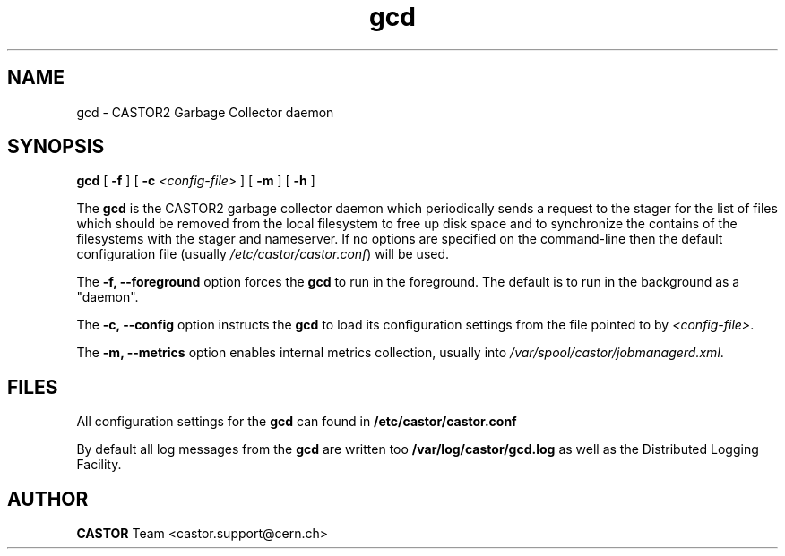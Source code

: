 .TH gcd 8 "$Date: 2009/08/18 09:42:51 $" CASTOR "Garbage Collector daemon"
.SH NAME
gcd \- CASTOR2 Garbage Collector daemon
.SH SYNOPSIS
.B gcd
[
.BI -f
]
[
.BI -c " <config-file>"
]
[
.BI -m
]
[
.BI -h
]
.LP
The
.B gcd
is the CASTOR2 garbage collector daemon which periodically sends a request to the stager for the list of files which should be removed from the local filesystem to free up disk space and to synchronize the contains of the filesystems with the stager and nameserver. If no options are specified on the command-line then the default configuration file (usually \fI/etc/castor/castor.conf\fR) will be used.

The
.B -f, --foreground
option forces the
.B gcd
to run in the foreground. The default is to run in the background as a "daemon".

The
.B -c, --config
option instructs the
.B gcd
to load its configuration settings from the file pointed to by \fI<config-file>\fR.

The
.B -m, --metrics
option enables internal metrics collection, usually into \fI/var/spool/castor/jobmanagerd.xml\fR.

.SH FILES
All configuration settings for the
.B gcd
can found in
.B /etc/castor/castor.conf

By default all log messages from the
.B gcd
are written too
.B /var/log/castor/gcd.log
as well as the Distributed Logging Facility.

.SH AUTHOR
\fBCASTOR\fP Team <castor.support@cern.ch>
